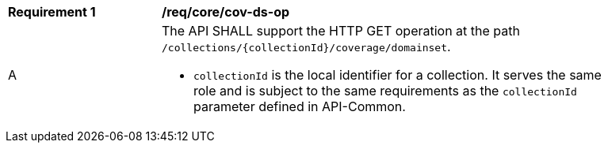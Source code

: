 [[req_core_cov-ds-op]]
[width="90%",cols="2,6a"]
|===
^|*Requirement {counter:req-id}* |*/req/core/cov-ds-op*
^|A |The API SHALL support the HTTP GET operation at the path `/collections/{collectionId}/coverage/domainset`.

* `collectionId` is the local identifier for a collection. It serves the same role and is subject to the same requirements as the `collectionId` parameter defined in API-Common.
|===
